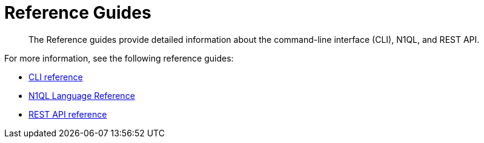 = Reference Guides
:page-type: concept

[abstract]
The Reference guides provide detailed information about the command-line interface (CLI), N1QL, and REST API.

For more information, see the following reference guides:

* xref:cli:cli-intro.adoc[CLI reference]
* xref:n1ql:n1ql-language-reference/index.adoc[N1QL Language Reference]
* xref:rest-api:rest-intro.adoc[REST API reference]
